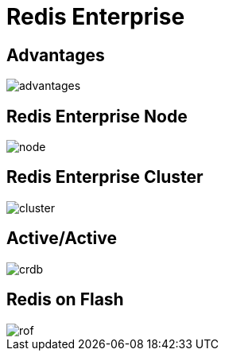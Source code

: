 = Redis Enterprise
:source-highlighter: highlightjs
:icons: font
:imagesdir: redis-enterprise
:backend: revealjs
:!figure-caption:
:!table-caption:
:revealjs_plugin_pdf: enabled

== Advantages
image::advantages.svg[background=00000000]

== Redis Enterprise Node
image::node.svg[background=00000000]

== Redis Enterprise Cluster
image::cluster.svg[background=00000000]

== Active/Active
image::crdb.svg[background=00000000]

== Redis on Flash
image::rof.png[background=FFFFFF]